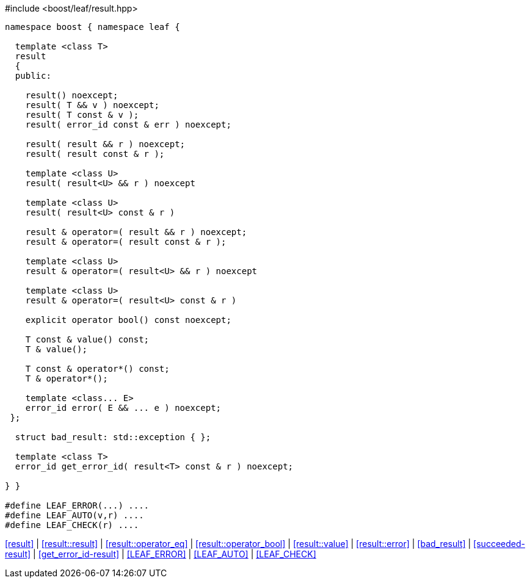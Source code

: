 .#include <boost/leaf/result.hpp>
[source,c++]
----
namespace boost { namespace leaf {

  template <class T>
  result
  {
  public:

    result() noexcept;
    result( T && v ) noexcept;
    result( T const & v );
    result( error_id const & err ) noexcept;

    result( result && r ) noexcept;
    result( result const & r );

    template <class U>
    result( result<U> && r ) noexcept

    template <class U>
    result( result<U> const & r )

    result & operator=( result && r ) noexcept;
    result & operator=( result const & r );

    template <class U>
    result & operator=( result<U> && r ) noexcept

    template <class U>
    result & operator=( result<U> const & r )

    explicit operator bool() const noexcept;

    T const & value() const;
    T & value();

    T const & operator*() const;
    T & operator*();

    template <class... E>
    error_id error( E && ... e ) noexcept;
 };

  struct bad_result: std::exception { };

  template <class T>
  error_id get_error_id( result<T> const & r ) noexcept;

} }

#define LEAF_ERROR(...) ....
#define LEAF_AUTO(v,r) ....
#define LEAF_CHECK(r) ....
----

[.text-right]
<<result>> | <<result::result>> | <<result::operator_eq>> | <<result::operator_bool>> | <<result::value>> | <<result::error>> | <<bad_result>> | <<succeeded-result>> | <<get_error_id-result>> | <<LEAF_ERROR>> | <<LEAF_AUTO>> | <<LEAF_CHECK>>
